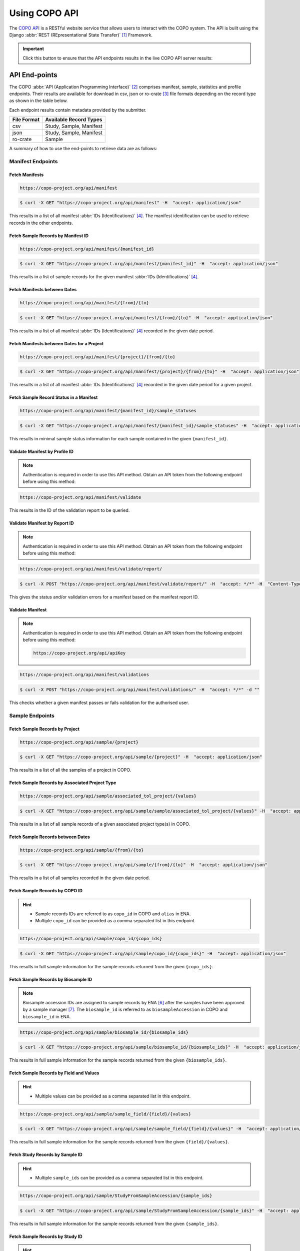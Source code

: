 .. _copo-api:

==============
Using COPO API
==============

The `COPO API <https://copo-project.org/api/>`_  is a RESTful website service that allows users to interact
with the COPO system. The API is built using the Django :abbr:`REST (REpresentational State Transfer)` [#f1]_ Framework.

.. important::

   Click this button to ensure that the API endpoints results in the live COPO API server results:
   |copo-api-live-server-button|


.. raw:: html

   <hr>

API End-points
---------------
The COPO :abbr:`API (Application Programming Interface)` [#f2]_ comprises manifest, sample, statistics and profile
endpoints. Their results are available for download in csv, json or ro-crate [#f3]_ file formats depending on the record
type as shown in the table below.

Each endpoint results contain metadata provided by the submitter.

+-----------------------+-------------------------------------------------+
| **File Format**       | **Available Record Types**                      |
+-----------------------+-------------------------------------------------+
| csv                   | Study, Sample, Manifest                         |
+-----------------------+-------------------------------------------------+
| json                  | Study, Sample, Manifest                         |
+-----------------------+-------------------------------------------------+
| ro-crate              | Sample                                          |
+-----------------------+-------------------------------------------------+

A summary of how to use the end-points to retrieve data are as follows:

.. _manifest-api-endpoints:

Manifest Endpoints
~~~~~~~~~~~~~~~~~~~~

Fetch Manifests
"""""""""""""""""

.. code-block:: bash

   https://copo-project.org/api/manifest

.. centered:: **OR**

.. code::

   $ curl -X GET "https://copo-project.org/api/manifest" -H  "accept: application/json"

This results in a list of all manifest :abbr:`IDs (Identifications)` [#f4]_. The manifest identification can be
used to retrieve records in the other endpoints.


Fetch Sample Records by Manifest ID
"""""""""""""""""""""""""""""""""""""

.. code-block:: bash

   https://copo-project.org/api/manifest/{manifest_id}

.. centered:: **OR**

.. code::

   $ curl -X GET "https://copo-project.org/api/manifest/{manifest_id}" -H  "accept: application/json"

This results in a list of sample records for the given manifest :abbr:`IDs (Identifications)` [#f4]_.


Fetch Manifests between Dates
"""""""""""""""""""""""""""""""""""

.. code-block:: bash

   https://copo-project.org/api/manifest/{from}/{to}

.. centered:: **OR**

.. code::

   $ curl -X GET "https://copo-project.org/api/manifest/{from}/{to}" -H  "accept: application/json"

This results in a list of all manifest :abbr:`IDs (Identifications)` [#f4]_ recorded in the given date period.


Fetch Manifests between Dates for a Project
""""""""""""""""""""""""""""""""""""""""""""""

.. code-block:: bash

   https://copo-project.org/api/manifest/{project}/{from}/{to}

.. centered:: **OR**

.. code::

   $ curl -X GET "https://copo-project.org/api/manifest/{project}/{from}/{to}" -H  "accept: application/json"

This results in a list of all manifest :abbr:`IDs (Identifications)` [#f4]_ recorded in the given date period for a
given project.


Fetch Sample Record Status in a Manifest
""""""""""""""""""""""""""""""""""""""""""""""

.. code-block:: bash

   https://copo-project.org/api/manifest/{manifest_id}/sample_statuses

.. centered:: **OR**

.. code::

   $ curl -X GET "https://copo-project.org/api/manifest/{manifest_id}/sample_statuses" -H  "accept: application/json"

This results in minimal sample status information for each sample contained in the given ``{manifest_id}``.


Validate Manifest by Profile ID
""""""""""""""""""""""""""""""""""""""""
.. note::

   Authentication is required in order to use this API method. Obtain an API token from the following endpoint
   before using this method:

.. code-block:: bash

   https://copo-project.org/api/manifest/validate


This results in the ID of the validation report to be queried.


Validate Manifest by Report ID
""""""""""""""""""""""""""""""""""""""""
.. note::

   Authentication is required in order to use this API method. Obtain an API token from the following endpoint
   before using this method:

.. code-block:: bash

   https://copo-project.org/api/manifest/validate/report/

.. centered:: **OR**

.. code::

   $ curl -X POST "https://copo-project.org/api/manifest/validate/report/" -H  "accept: */*" -H  "Content-Type: application/x-www-form-urlencoded" -d "validation_report_id={report-id}

This gives the status and/or validation errors for a manifest based on the manifest report ID.


Validate Manifest
"""""""""""""""""""
.. note::

   Authentication is required in order to use this API method. Obtain an API token from the following endpoint
   before using this method:

   .. code-block:: bash

      https://copo-project.org/api/apiKey


.. code-block:: bash

   https://copo-project.org/api/manifest/validations

.. centered:: **OR**

.. code::

   $ curl -X POST "https://copo-project.org/api/manifest/validations/" -H  "accept: */*" -d ""


This checks whether a given manifest passes or fails validation for the authorised user.


.. raw:: html

   <hr>

.. _sample-api-endpoints:

Sample Endpoints
~~~~~~~~~~~~~~~~~~~~

Fetch Sample Records by Project
""""""""""""""""""""""""""""""""

.. code-block:: bash

   https://copo-project.org/api/sample/{project}

.. centered:: OR

.. code::

   $ curl -X GET "https://copo-project.org/api/sample/{project}" -H  "accept: application/json"

This results in a list of all the samples of a project in COPO.


Fetch Sample Records by Associated Project Type
""""""""""""""""""""""""""""""""""""""""""""""""""

.. code-block:: bash

   https://copo-project.org/api/sample/associated_tol_project/{values}

.. centered:: OR

.. code::

   $ curl -X GET "https://copo-project.org/api/sample/sample/associated_tol_project/{values}" -H  "accept: application/json"

This results in a list of all sample records of a given associated project type(s) in COPO.

Fetch Sample Records between Dates
"""""""""""""""""""""""""""""""""""

.. code-block:: bash

   https://copo-project.org/api/sample/{from}/{to}

.. centered:: **OR**

.. code::

   $ curl -X GET "https://copo-project.org/api/sample/{from}/{to}" -H  "accept: application/json"

This results in a list of all samples recorded in the given date period.


Fetch Sample Records by COPO ID
""""""""""""""""""""""""""""""""""""""""
.. hint::

   * Sample records IDs are referred to as ``copo_id`` in COPO and ``alias`` in ENA.
   * Multiple ``copo_id`` can be provided as a comma separated list in this endpoint.

.. code-block:: bash

   https://copo-project.org/api/sample/copo_id/{copo_ids}

.. centered:: OR

.. code::

   $ curl -X GET "https://copo-project.org/api/sample/copo_id/{copo_ids}" -H  "accept: application/json"

This results in full sample information for the sample records returned from the given ``{copo_ids}``.

Fetch Sample Records by Biosample ID
""""""""""""""""""""""""""""""""""""""""
.. note::

   Biosample accession IDs are assigned to sample records by ENA [#f6]_ after the samples have been approved by a sample
   manager [#f7]_. The ``biosample_id`` is referred to as ``biosampleAccession`` in COPO and ``biosample_id`` in ENA.

.. code-block:: bash

   https://copo-project.org/api/sample/biosample_id/{biosample_ids}

.. centered:: OR

.. code::

   $ curl -X GET "https://copo-project.org/api/sample/biosample_id/{biosample_ids}" -H  "accept: application/json"

This results in full sample information for the sample records returned from the given ``{biosample_ids}``.


Fetch Sample Records by Field and Values
""""""""""""""""""""""""""""""""""""""""""""""""""
.. hint::

   * Multiple values can be provided as a comma separated list in this endpoint.

.. code-block:: bash

   https://copo-project.org/api/sample/sample_field/{field}/{values}

.. centered:: OR

.. code::

   $ curl -X GET "https://copo-project.org/api/sample/sample_field/{field}/{values}" -H  "accept: application/json"

This results in full sample information for the sample records returned from the given ``{field}/{values}``.

Fetch Study Records by Sample ID
""""""""""""""""""""""""""""""""""""""""
.. hint::

   * Multiple ``sample_ids`` can be provided as a comma separated list in this endpoint.

.. code-block:: bash

   https://copo-project.org/api/sample/StudyFromSampleAccession/{sample_ids}

.. centered:: OR

.. code::

   $ curl -X GET "https://copo-project.org/api/sample/StudyFromSampleAccession/{sample_ids}" -H  "accept: application/json"

This results in full sample information for the sample records returned from the given ``{sample_ids}``.


Fetch Sample Records by Study ID
""""""""""""""""""""""""""""""""""""""""
.. hint::

   * Multiple ``biostudyAccessions`` can be provided as a comma separated list in this endpoint.

.. code-block:: bash

   https://copo-project.org/api/sample/SampleFromStudyAccession/{biostudyAccessions}

.. centered:: OR

.. code::

   $ curl -X GET "https://copo-project.org/api/sample/SampleFromStudyAccession/{biostudyAccessions}" -H  "accept: application/json"

This results in full sample information for the sample records returned from the given ``{biostudyAccessions}``.


.. raw:: html

   <hr>

.. _statistics-api-endpoints:

Statistics' Endpoints
~~~~~~~~~~~~~~~~~~~~~~

Fetch Number of COPO Users
""""""""""""""""""""""""""""

.. code-block:: bash

   https://copo-project.org/api/stats/number_of_users

.. centered:: **OR**

.. code::

   $ curl -X GET "https://copo-project.org/api/stats/number_of_users" -H  "accept: application/json"

This results in the total number of registered users in COPO.


Fetch Number of DToL Sample Records
""""""""""""""""""""""""""""""""""""""

.. code-block:: bash

   https://copo-project.org/api/stats/number_of_dtol_samples

.. centered:: **OR**

.. code::

   $ curl -X GET "https://copo-project.org/api/stats/number_of_dtol_samples" -H  "accept: application/json"

This results in the total number of Darwin Tree of Life (DToL) [#f5]_ registered sample records in COPO.


.. raw:: html

   <hr>

.. _profile-api-endpoints:

Profile Endpoints
~~~~~~~~~~~~~~~~~~~~

Create Profile Record
"""""""""""""""""""""
.. note::

   Authentication is required in order to use this API method. Obtain an API token from the following endpoint
   before using this method:

   .. code-block:: bash

      https://copo-project.org/api/apiKey


.. code-block:: bash

   https://copo-project.org/api/profile//make_profile

.. centered:: **OR**

.. code::

   $ curl -X POST "https://copo-project.org/api/profile//make_profile" -H  "accept: */*" -d ""


This creates a profile record for the authenticated user.


Fetch Profile Records
"""""""""""""""""""""
.. note::

   Authentication is required in order to use this API method. Obtain an API token from the following endpoint
   before using this method:

   .. code-block:: bash

      https://copo-project.org/api/apiKey


.. code-block:: bash

   https://copo-project.org/api/profile/get_for_user

.. centered:: **OR**

.. code::

   $ curl -X POST "https://copo-project.org/api/profile/get_for_user" -H  "accept: */*" -d ""


This results in a list of all profiles for the authenticated user.


.. raw:: html

   <br>


.. rubric:: Footnotes
.. [#f1] See term: :term:`REST<R>`
.. [#f2] See term: :term:`API<A>`
.. [#f3] See term: :term:`RO-Crate<R>`
.. [#f4] See term: :term:`Manifest ID<M>`
.. [#f5] See term: :term:`DToL<D>`
.. [#f6] See term: :term:`ENA<E>`
.. [#f7] See term: :term:`Sample manager<S>`


..
    Images declaration
..
.. |copo-api-live-server-button| image:: /_static/images/buttons/copo-api-live-server-button-option.png
   :height: 6ex
   :target:  /_static/images/buttons/copo-api-live-server-button-option.png